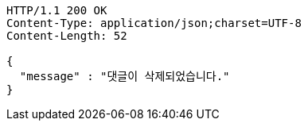 [source,http,options="nowrap"]
----
HTTP/1.1 200 OK
Content-Type: application/json;charset=UTF-8
Content-Length: 52

{
  "message" : "댓글이 삭제되었습니다."
}
----